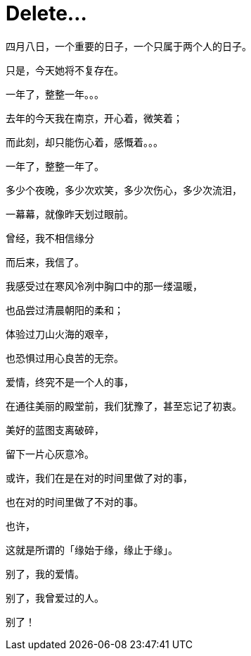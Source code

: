 = Delete...
:hp-alt-title: delete-my-love
:published_at: 2015-04-08
:hp-tags: lover, delete
:hp-image: http://7xi3m0.com1.z0.glb.clouddn.com/images/blog/love-delete.jpg

四月八日，一个重要的日子，一个只属于两个人的日子。

只是，今天她将不复存在。

一年了，整整一年。。。

去年的今天我在南京，开心着，微笑着；

而此刻，却只能伤心着，感慨着。。。

一年了，整整一年了。

多少个夜晚，多少次欢笑，多少次伤心，多少次流泪，

一幕幕，就像昨天划过眼前。

曾经，我不相信缘分

而后来，我信了。

我感受过在寒风冷冽中胸口中的那一缕温暖，

也品尝过清晨朝阳的柔和；

体验过刀山火海的艰辛，

也恐惧过用心良苦的无奈。

爱情，终究不是一个人的事，

在通往美丽的殿堂前，我们犹豫了，甚至忘记了初衷。

美好的蓝图支离破碎，

留下一片心灰意冷。

或许，我们在是在对的时间里做了对的事，

也在对的时间里做了不对的事。

也许，

这就是所谓的「缘始于缘，缘止于缘」。

别了，我的爱情。

别了，我曾爱过的人。

别了！ 


